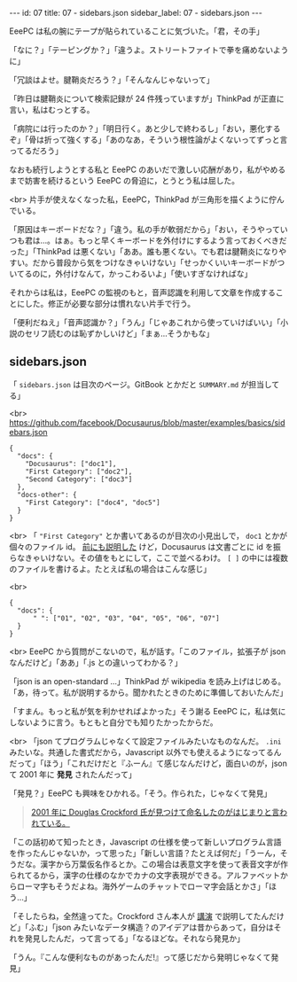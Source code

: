 #+OPTIONS: toc:nil
#+OPTIONS: -:nil
#+OPTIONS: ^:{}

---
id: 07
title: 07 - sidebars.json
sidebar_label: 07 - sidebars.json
---

  EeePC は私の腕にテープが貼られていることに気づいた。「君，その手」

  「なに？」「テーピングか？」「違うよ。ストリートファイトで拳を痛めないように」

  「冗談はよせ。腱鞘炎だろう？」「そんなんじゃないって」

  「昨日は腱鞘炎について検索記録が 24 件残っていますが」ThinkPad が正直に言い，私はむっとする。

  「病院には行ったのか？」「明日行く。あと少しで終わるし」「おい，悪化するぞ」「骨は折って強くする」「あのなあ，そういう根性論がよくないってずっと言ってるだろう」

  なおも続行しようとする私と EeePC のあいだで激しい応酬があり，私がやめるまで妨害を続けるという EeePC の脅迫に，とうとう私は屈した。

  <br>
  片手が使えなくなった私，EeePC，ThinkPad が三角形を描くように佇んでいる。

  「原因はキーボードだな？」「違う。私の手が軟弱だから」「おい，そうやっていつも君は…。はぁ。もっと早くキーボードを外付けにするよう言っておくべきだった」「ThinkPad は悪くない」「ああ。誰も悪くない。でも君は腱鞘炎になりやすい。だから普段から気をつけなきゃいけない」「せっかくいいキーボードがついてるのに，外付けなんて，かっこわるいよ」「使いすぎなければな」

  それからは私は，EeePC の監視のもと，音声認識を利用して文章を作成することにした。修正が必要な部分は慣れない片手で行う。

  「便利だねえ」「音声認識か？」「うん」「じゃあこれから使っていけばいい」「小説のセリフ読むのは恥ずかしいけど」「まぁ…そうかもな」

** sidebars.json

  「 ~sidebars.json~ は目次のページ。GitBook とかだと ~SUMMARY.md~ が担当してる」

  <br>
  https://github.com/facebook/Docusaurus/blob/master/examples/basics/sidebars.json
  #+BEGIN_SRC 
  {
    "docs": {
      "Docusaurus": ["doc1"],
      "First Category": ["doc2"],
      "Second Category": ["doc3"]
    },
    "docs-other": {
      "First Category": ["doc4", "doc5"]
    }
  }
  #+END_SRC

  <br>
  「 ~"First Category"~ とか書いてあるのが目次の小見出しで， ~doc1~ とかが個々のファイル id。 [[https://jamcha-aa.github.io/Docusaurus-Guide/docs/04.html][前にも説明した]] けど，Docusaurus は文書ごとに id を振らなきゃいけない。その値をもとにして，ここで並べるわけ。 ~[ ]~ の中には複数のファイルを書けるよ。たとえば私の場合はこんな感じ」

  <br>
  #+BEGIN_SRC 
  {
    "docs": {
        " ": ["01", "02", "03", "04", "05", "06", "07"]
    }
  }
  #+END_SRC

  <br>
  EeePC から質問がこないので，私が話す。「このファイル，拡張子が json なんだけど」「ああ」「.js との違いってわかる？」

  「json is an open-standard ...」ThinkPad が wikipedia を読み上げはじめる。「あ，待って。私が説明するから。聞かれたときのために準備しておいたんだ」

  「すまん。もっと私が気を利かせればよかった」そう謝る EeePC に，私は気にしないように言う。もともと自分でも知りたかったからだ。

  <br>
  「json てプログラムじゃなくて設定ファイルみたいなものなんだ。 ~.ini~ みたいな。共通した書式だから，Javascript 以外でも使えるようになってるんだって」「ほう」「これだけだと『ふーん』て感じなんだけど，面白いのが，json て 2001 年に *発見* されたんだって」

  「発見？」EeePC も興味をひかれる。「そう。作られた，じゃなくて発見」

  #+BEGIN_QUOTE
  [[https://speakerdeck.com/circled9/jsonfalseli-shi?slide=11][2001 年に Douglas Crockford 氏が見つけて命名したのがはじまりと言われている。]]
  #+END_QUOTE

  「この話初めて知ったとき，Javascript の仕様を使って新しいプログラム言語を作ったんじゃないか，って思った」「新しい言語？たとえば何だ」「うーん，そうだな。漢字から万葉仮名作るとか。この場合は表意文字を使って表音文字が作られてるから，漢字の仕様のなかでカナの文字表現ができる。アルファベットからローマ字もそうだよね。海外ゲームのチャットでローマ字会話とかさ」「ほう…」

  「そしたらね，全然違ってた。Crockford さん本人が [[https://www.youtube.com/watch?v=-C-JoyNuQJs][講演]] で説明してたんだけど」「ふむ」「json みたいなデータ構造？のアイデアは昔からあって，自分はそれを発見したんだ，って言ってる」「なるほどな。それなら発見か」

  「うん。『こんな便利なものがあったんだ!』って感じだから発明じゃなくて発見」
